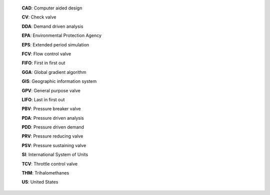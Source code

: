 .. raw:: latex

	\clearpage




.. only:: html

  Abbreviations
  =============

..

.. raw:: latex
     
   \chapter*{Abbreviations}
   \addcontentsline{toc}{chapter}{Abbreviations}
   
..


   **CAD**: Computer aided design

   **CV**: Check valve

   **DDA**: Demand driven analysis

   **EPA**: Environmental Protection Agency

   **EPS**: Extended period simulation

   **FCV**: Flow control valve

   **FIFO**: First in first out

   **GGA**: Global gradient algorithm

   **GIS**: Geographic information system

   **GPV**: General purpose valve

   **LIFO**: Last in first out 

   **PBV**: Pressure breaker valve

   **PDA**: Pressure driven analysis

   **PDD**: Pressure driven demand
   
   **PRV**: Pressure reducing valve

   **PSV**: Pressure sustaining valve 

   **SI**: International System of Units

   **TCV**: Throttle control valve

   **THM**: Trihalomethanes

   **US**: United States







